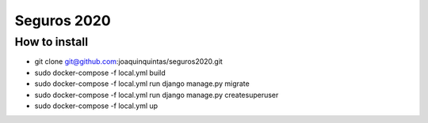 Seguros 2020
==============

How to install
^^^^^^^^^^^^^^^^^^^^^^^^^^^^^^^^^^^^

* git clone git@github.com:joaquinquintas/seguros2020.git

* sudo docker-compose -f local.yml build

* sudo docker-compose -f local.yml run django manage.py migrate

* sudo docker-compose -f local.yml run django manage.py createsuperuser

* sudo docker-compose -f local.yml up

